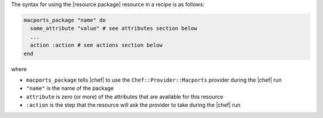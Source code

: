 .. The contents of this file are included in multiple topics.
.. This file should not be changed in a way that hinders its ability to appear in multiple documentation sets.

The syntax for using the |resource package| resource in a recipe is as follows:

.. code-block:: ruby

   macports_package "name" do
     some_attribute "value" # see attributes section below
     ...
     action :action # see actions section below
   end

where 

* ``macports_package`` tells |chef| to use the ``Chef::Provider::Macports`` provider during the |chef| run
* ``"name"`` is the name of the package
* ``attribute`` is zero (or more) of the attributes that are available for this resource
* ``:action`` is the step that the resource will ask the provider to take during the |chef| run
